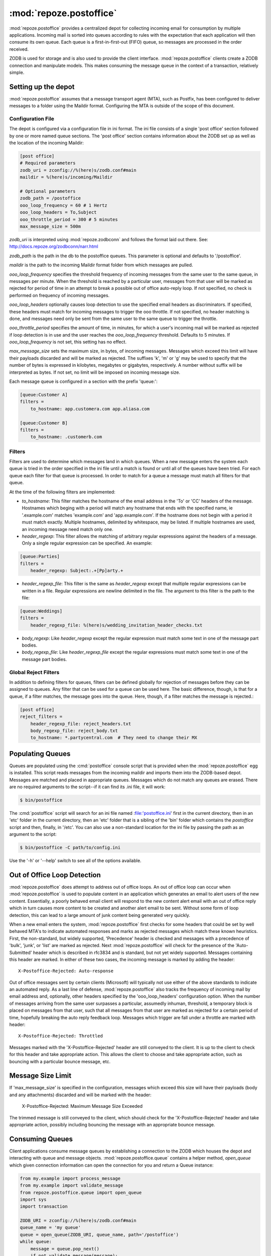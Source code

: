 :mod:`repoze.postoffice`
========================

:mod:`repoze.postoffice` provides a centralized depot for collecting
incoming email for consumption by multiple applications.  Incoming mail is
sorted into queues according to rules with the expectation that each
application will then consume its own queue.  Each queue is a
first-in-first-out (FIFO) queue, so messages are processed in the order
received.

ZODB is used for storage and is also used to provide the client interface.
:mod:`repoze.postoffice` clients create a ZODB connection and manipulate
models.  This makes consuming the message queue in the context of a
transaction, relatively simple.

Setting up the depot
--------------------

:mod:`repoze.postoffice` assumes that a message transport agent (MTA), such
as Postfix, has been configured to deliver messages to a folder using the
Maildir format. Configuring the MTA is outside of the scope of this
document.

Configuration File
++++++++++++++++++

The depot is configured via a configuration file in ini format.  The ini
file consists of a single 'post office' section followed by one or more
named queue sections.  The 'post office' section contains information about
the ZODB set up as well as the location of the incoming Maildir:

.. code-block:: ini

    [post office]
    # Required parameters
    zodb_uri = zconfig://%(here)s/zodb.conf#main
    maildir = %(here)s/incoming/Maildir

    # Optional parameters
    zodb_path = /postoffice
    ooo_loop_frequency = 60 # 1 Hertz
    ooo_loop_headers = To,Subject
    ooo_throttle_period = 300 # 5 minutes
    max_message_size = 500m

`zodb_uri` is interpreted using :mod:`repoze.zodbconn` and follows the
format laid out there.  See: http://docs.repoze.org/zodbconn/narr.html

`zodb_path` is the path in the db to the postoffice queues.  This parameter
is optional and defaults to '/postoffice'.

`maildir` is the path to the incoming Maildir format folder from which
messages are pulled.

`ooo_loop_frequency` specifies the threshold frequency of incoming messages
from the same user to the same queue, in messages per minute. When the
threshold is reached by a particular user, messages from that user will be
marked as rejected for period of time in an attempt to break a possible out
of office auto-reply loop. If not specified, no check is performed on
frequency of incoming messages.

`ooo_loop_headers` optionally causes loop detection to use the specified
email headers as discriminators.  If specified, these headers must match
for incoming messages to trigger the ooo throttle.  If not specified, no
header matching is done, and messages need only be sent from the same user
to the same queue to trigger the throttle.

`ooo_throttle_period` specifies the amount of time, in minutes, for which a
user's incoming mail will be marked as rejected if loop detection is in use
and the user reaches the `ooo_loop_frequency` threshold. Defaults to 5
minutes. If `ooo_loop_frequency` is not set, this setting has no effect.

`max_message_size` sets the maximum size, in bytes, of incoming messages.
Messages which exceed this limit will have their payloads discarded and
will be marked as rejected. The suffixes 'k', 'm' or 'g' may be used to
specify that the number of bytes is expressed in kilobytes, megabytes or
gigabytes, respectively. A number without suffix will be interpreted as
bytes. If not set, no limit will be imposed on incoming message size.

Each message queue is configured in a section with the prefix 'queue:':

.. code-block:: ini

    [queue:Customer A]
    filters =
        to_hostname: app.customera.com app.aliasa.com

    [queue:Customer B]
    filters =
        to_hostname: .customerb.com

Filters
+++++++

Filters are used to determine which messages land in which queues. When a new
message enters the system each queue is tried in the order specified in the
ini file until a match is found or until all of the queues have been tried.
For each queue each filter for that queue is processed. In order to match for
a queue a message must match all filters for that queue.

At the time of the following filters are implemented:

- `to_hostname`: This filter matches the hostname of the email address in the
  'To' or 'CC' headers of the message. Hostnames which beging with a period will
  match any hostname that ends with the specified name, ie '.example.com'
  matches 'example.com' and 'app.example.com'. If the hostname does not begin
  with a period it must match exactly. Multiple hostnames, delimited by
  whitespace, may be listed. If multiple hostnames are used, an incoming message
  need match only one.

- `header_regexp`: This filter allows the matching of arbitrary regular
  expressions against the headers of a message.  Only a single regular
  expression can be specified.  An example:

.. code-block:: ini

    [queue:Parties]
    filters =
        header_regexp: Subject:.+[Pp]arty.+

- `header_regexp_file`: This filter is the same as `header_regexp` except that
  multiple regular expressions can be written in a file. Regular expressions are
  newline delimited in the file. The argument to this filter is the path to the
  file:

.. code-block:: ini

    [queue:Weddings]
    filters =
        header_regexp_file: %(here)s/wedding_invitation_header_checks.txt

- `body_regexp`: Like `header_regexp` except the regular expression must match
  some text in one of the message part bodies.

- `body_regexp_file`: Like `header_regexp_file` except the regular expressions
  must match some text in one of the message part bodies.

Global Reject Filters
+++++++++++++++++++++

In addition to defining filters for queues, filters can be defined globally
for rejection of messages before they can be assigned to queues. Any filter
that can be used for a queue can be used here. The basic difference, though,
is that for a queue, if a filter matches, the message goes into the queue.
Here, though, if a filter matches the message is rejected.:

.. code-block:: ini

    [post office]
    reject_filters =
        header_regexp_file: reject_headers.txt
        body_regexp_file: reject_body.txt
        to_hostname: *.partycentral.com  # They need to change their MX

Populating Queues
-----------------

Queues are populated using the :cmd:`postoffice` console script that is
provided when the :mod:`repoze.postoffice` egg is installed.  This script
reads messages from the incoming maildir and imports them into the
ZODB-based depot.  Messages are matched and placed in appropriate queues.
Messages which do not match any queues are erased.  There are no required
arguments to the script--if it can find its .ini file, it will work:

.. code-block:: sh

    $ bin/postoffice

The :cmd:`postoffice` script will search for an ini file named
:file:'postoffice.ini' first in the current directory, then in an 'etc'
folder in the current directory, then an 'etc' folder that is a sibling of
the 'bin' folder which contains the `postoffice` script and then, finally,
in '/etc'.  You can also use a non-standard location for the ini file by
passing the path as an argument to the script:

.. code-block:: sh

    $ bin/postoffice -C path/to/config.ini

Use the '-h' or '--help' switch to see all of the options available.

Out of Office Loop Detection
----------------------------

:mod:`repoze.postoffice` does attempt to address out of office loops. An
out of office loop can occur when :mod:`repoze.postoffice` is used to
populate content in an application which generates an email to alert users
of the new content.  Essentially, a poorly behaved email client will
respond to the new content alert email with an out of office reply which in
turn causes more content to be created and another alert email to be sent.
Without some form of loop detection, this can lead to a large amount of
junk content being generated very quickly.

When a new email enters the system, :mod:`repoze.postoffice` first checks
for some headers that could be set by well behaved MTA's to indicate
automated responses and marks as rejected messages which match these known
heuristics.  First, the non-standard, but widely supported, 'Precedence'
header is checked and messages with a precedence of 'bulk', 'junk', or
'list' are marked as rejected. Next :mod:`repoze.postoffice` will check
for the presence of the 'Auto-Submitted' header which is described in
rfc3834 and is standard, but not yet widely supported. Messages
containing this header are marked. In either of these two cases, the
incoming message is marked by adding the header::

  X-Postoffice-Rejected: Auto-response

Out of office messages sent by certain clients (Microsoft) will typically not
use either of the above standards to indicate an automated reply. As a last
line of defense, :mod:`repoze.postoffice` also tracks the frequency of incoming
mail by email address and, optionally, other headers specified by the
'ooo_loop_headers' configuration option. When the number of messages arriving
from the same user surpasses a particular, assumedly inhuman, threshold, a
temporary block is placed on messages from that user, such that all messages
from that user are marked as rejected for a certain period of time, hopefully
breaking the auto reply feedback loop. Messages which trigger are fall under a
throttle are marked with header::

  X-Postoffice-Rejected: Throttled

Messages marked with the 'X-Postoffice-Rejected' header are still conveyed to
the client.  It is up to the client to check for this header and take
appropriate action.  This allows the client to choose and take appropriate
action, such as bouncing with a particular bounce message, etc.

Message Size Limit
------------------

If 'max_message_size' is specified in the configuration, messages which exceed
this size will have their payloads (body and any attachments) discarded and
will be marked with the header:

  X-Postoffice-Rejected: Maximum Message Size Exceeded

The trimmed message is still conveyed to the client, which should check for
the 'X-Postoffice-Rejected' header and take appropriate action, possibly
including bouncing the message with an appropriate bounce message.

Consuming Queues
----------------

Client applications consume message queues by establishing a connection to
the ZODB which houses the depot and interacting with queue and message
objects.  :mod:`repoze.postoffice.queue` contains a helper method,
`open_queue` which given connection information can open the connection for
you and return a Queue instance:

.. code-block:: python

  from my.example import process_message
  from my.example import validate_message
  from repoze.postoffice.queue import open_queue
  import sys
  import transaction

  ZODB_URI = zconfig://%(here)s/zodb.conf#main
  queue_name = 'my queue'
  queue = open_queue(ZODB_URI, queue_name, path='/postoffice')
  while queue:
      message = queue.pop_next()
      if not validate_message(message):
          queue.bounce(message, 'Message is invalid.')
      try:
          process_message(message)
          transaction.commit()
      except:
          transaction.abort()
          queue.quarantine(message, sys.exc_info())
          transaction.commit()

Indices and tables
------------------

* :ref:`genindex`
* :ref:`modindex`
* :ref:`search`
